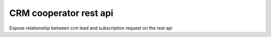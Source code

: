 ========================
CRM cooperator rest api
========================

Expose relationship between crm lead and subscription request on the rest api
